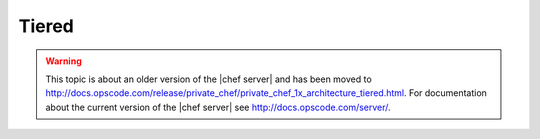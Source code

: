 =====================================================
Tiered
=====================================================

.. warning:: This topic is about an older version of the |chef server| and has been moved to http://docs.opscode.com/release/private_chef/private_chef_1x_architecture_tiered.html. For documentation about the current version of the |chef server| see http://docs.opscode.com/server/.